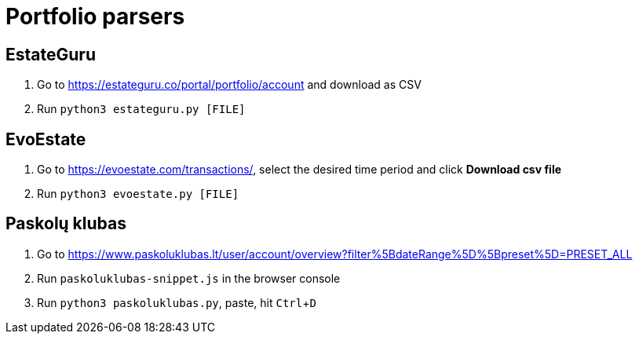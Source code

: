 = Portfolio parsers
:experimental:

== EstateGuru

. Go to https://estateguru.co/portal/portfolio/account and download as CSV
. Run `python3 estateguru.py [FILE]`

== EvoEstate

. Go to https://evoestate.com/transactions/, select the desired time period and click btn:[Download csv file]
. Run `python3 evoestate.py [FILE]`

== Paskolų klubas

. Go to https://www.paskoluklubas.lt/user/account/overview?filter%5BdateRange%5D%5Bpreset%5D=PRESET_ALL
. Run `paskoluklubas-snippet.js` in the browser console
. Run `python3 paskoluklubas.py`, paste, hit kbd:[Ctrl+D]
